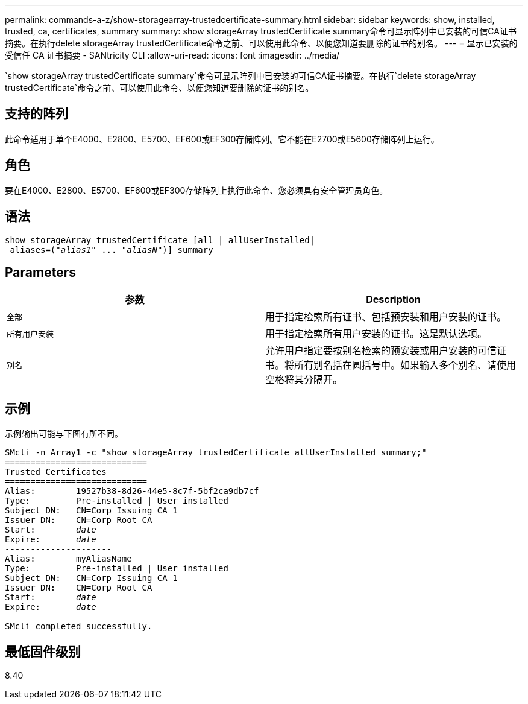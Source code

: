 ---
permalink: commands-a-z/show-storagearray-trustedcertificate-summary.html 
sidebar: sidebar 
keywords: show, installed, trusted, ca, certificates, summary 
summary: show storageArray trustedCertificate summary命令可显示阵列中已安装的可信CA证书摘要。在执行delete storageArray trustedCertificate命令之前、可以使用此命令、以便您知道要删除的证书的别名。 
---
= 显示已安装的受信任 CA 证书摘要 - SANtricity CLI
:allow-uri-read: 
:icons: font
:imagesdir: ../media/


[role="lead"]
`show storageArray trustedCertificate summary`命令可显示阵列中已安装的可信CA证书摘要。在执行`delete storageArray trustedCertificate`命令之前、可以使用此命令、以便您知道要删除的证书的别名。



== 支持的阵列

此命令适用于单个E4000、E2800、E5700、EF600或EF300存储阵列。它不能在E2700或E5600存储阵列上运行。



== 角色

要在E4000、E2800、E5700、EF600或EF300存储阵列上执行此命令、您必须具有安全管理员角色。



== 语法

[source, cli, subs="+macros"]
----
show storageArray trustedCertificate [all | allUserInstalled|
 aliases=pass:quotes[("_alias1_" ... "_aliasN_")]] summary
----


== Parameters

[cols="2*"]
|===
| 参数 | Description 


 a| 
`全部`
 a| 
用于指定检索所有证书、包括预安装和用户安装的证书。



 a| 
`所有用户安装`
 a| 
用于指定检索所有用户安装的证书。这是默认选项。



 a| 
`别名`
 a| 
允许用户指定要按别名检索的预安装或用户安装的可信证书。将所有别名括在圆括号中。如果输入多个别名、请使用空格将其分隔开。

|===


== 示例

示例输出可能与下图有所不同。

[listing, subs="+macros"]
----

SMcli -n Array1 -c "show storageArray trustedCertificate allUserInstalled summary;"
============================
Trusted Certificates
============================
Alias:        19527b38-8d26-44e5-8c7f-5bf2ca9db7cf
Type:         Pre-installed | User installed
Subject DN:   CN=Corp Issuing CA 1
Issuer DN:    CN=Corp Root CA
pass:quotes[Start:        _date_]
pass:quotes[Expire:       _date_]
---------------------
Alias:        myAliasName
Type:         Pre-installed | User installed
Subject DN:   CN=Corp Issuing CA 1
Issuer DN:    CN=Corp Root CA
pass:quotes[Start:        _date_]
pass:quotes[Expire:       _date_]

SMcli completed successfully.
----


== 最低固件级别

8.40
